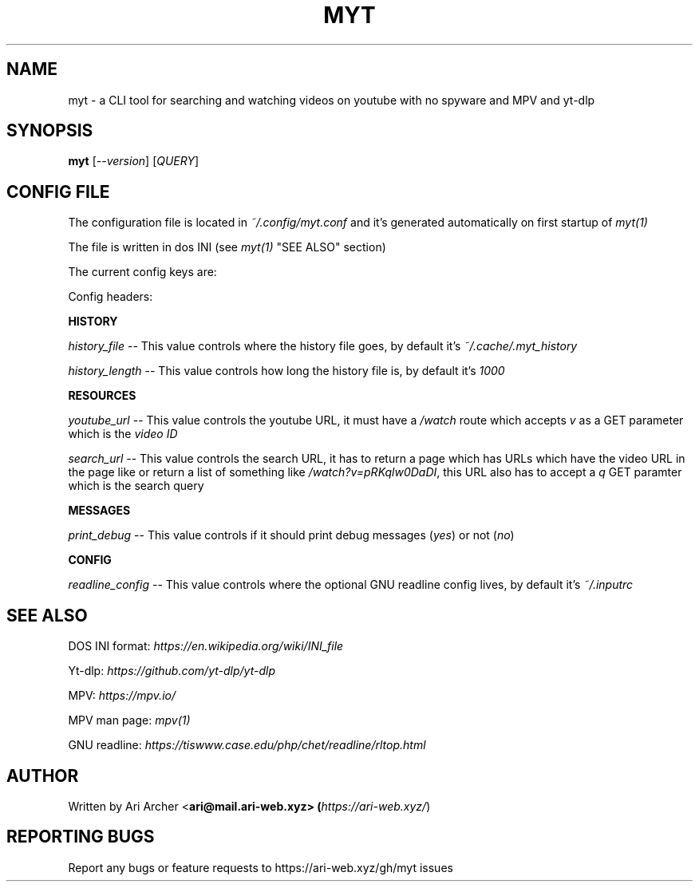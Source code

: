 .TH MYT "1" "January 2022" "Myt" "General Commands Manual"


.SH NAME

myt \- a CLI tool for searching and watching videos on youtube with no spyware and MPV and yt-dlp


.SH SYNOPSIS

.B myt
[\fI--version\fR] [\fIQUERY\fR]


.SH "CONFIG FILE"

The configuration file is located in \fI~/.config/myt.conf\fR and it's generated
automatically on first startup of \fImyt(1)\fR

The file is written in dos INI (see \fImyt(1)\fR "SEE ALSO" section)

The current config keys are:

.TS
tab (@);
l lx.
history@T{
    GNU \fIreadline(1)\fR history contol
T}
resources@T{
    URL and resource fetching control
T}
messages@T{
    Logging messages contol
T}
config@T{
    Configuration file locations
T}
.TE

Config headers:

.PP
\fBHISTORY\fR
.br

\fIhistory_file\fR \-\- This value controls where the history file goes, by default it's \fI~/.cache/.myt_history\fR

\fIhistory_length\fR \-\- This value controls how long the history file is, by default it's \fI1000\fR

.PP
\fBRESOURCES\fR
.br

\fIyoutube_url\fR \-\- This value controls the youtube URL, it must have a \fI/watch\fR route which accepts \fIv\fR as a GET parameter which is the \fIvideo ID\fR

\fIsearch_url\fR \-\- This value controls the search URL, it has to return a page which has URLs which have the video URL in the page like or return a list of something like \fI/watch?v=pRKqlw0DaDI\fR, this URL also has to accept a \fIq\fR GET paramter which is the search query

.PP
\fBMESSAGES\fR
.br

\fIprint_debug\fR \-\- This value controls if it should print debug messages (\fIyes\fR) or not (\fIno\fR)

.PP
\fBCONFIG\fR
.br

\fIreadline_config\fR \-\- This value controls where the optional GNU readline config lives, by default it's \fI~/.inputrc\fR


.SH "SEE ALSO"

DOS INI format: \fIhttps://en.wikipedia.org/wiki/INI_file\fR

Yt\-dlp: \fIhttps://github.com/yt\-dlp/yt\-dlp\fR

MPV: \fIhttps://mpv.io/\fR

MPV man page: \fImpv(1)\fR

GNU readline: \fIhttps://tiswww.case.edu/php/chet/readline/rltop.html\fR


.SH AUTHOR

Written by Ari Archer <\fBari@mail.ari-web.xyz\fB> (\fIhttps://ari-web.xyz/\fR)


.SH "REPORTING BUGS"

Report any bugs or feature requests to https://ari-web.xyz/gh/myt issues

